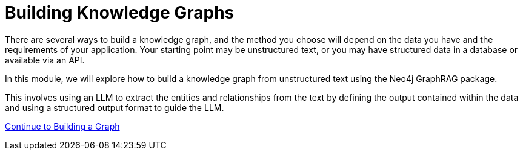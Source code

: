= Building Knowledge Graphs
:order: 2

There are several ways to build a knowledge graph, and the method you choose will depend on the data you have and the requirements of your application.  Your starting point may be unstructured text, or you may have structured data in a database or available via an API.

In this module, we will explore how to build a knowledge graph from unstructured text using the Neo4j GraphRAG package.

This involves using an LLM to extract the entities and relationships from the text by defining the output contained within the data and using a structured output format to guide the LLM.

link:./2-building-the-graph/[Continue to Building a Graph,role=btn]
